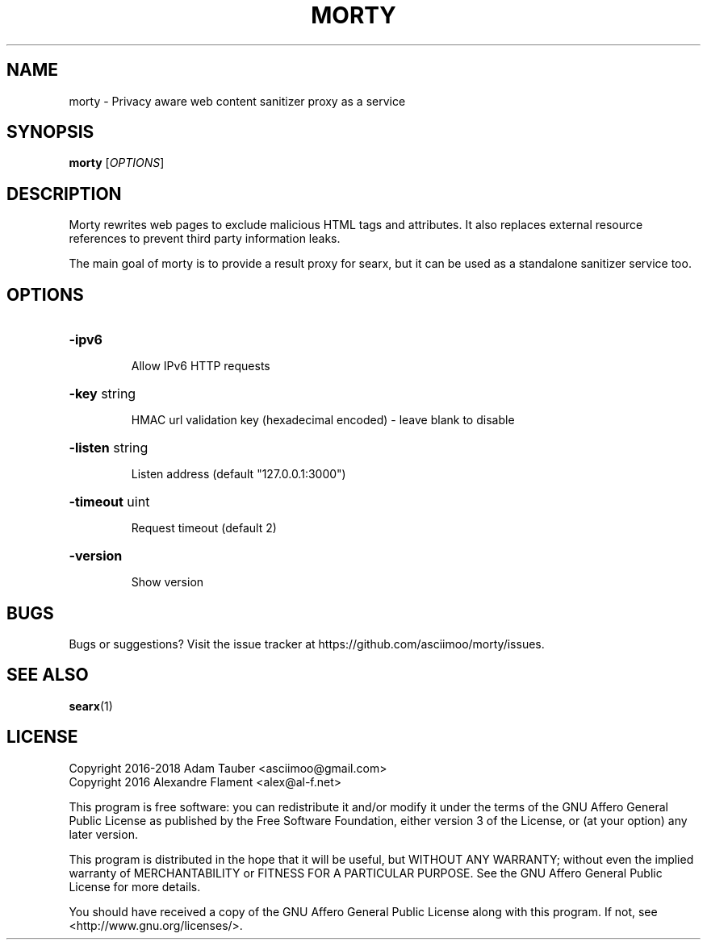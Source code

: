 .TH MORTY "1" "2018" "morty" "User Commands"
.SH NAME
morty \- Privacy aware web content sanitizer proxy as a service
.SH SYNOPSIS
.B morty
.RI [ OPTIONS ]
.br
.SH DESCRIPTION
Morty rewrites web pages to exclude malicious HTML tags and attributes. It
also replaces external resource references to prevent third party
information leaks.
.sp
The main goal of morty is to provide a result proxy for searx, but it can be
used as a standalone sanitizer service too.
.SH OPTIONS
.HP
\fB\-ipv6\fR
.IP
Allow IPv6 HTTP requests
.HP
\fB\-key\fR string
.IP
HMAC url validation key (hexadecimal encoded) \- leave blank to disable
.HP
\fB\-listen\fR string
.IP
Listen address (default "127.0.0.1:3000")
.HP
\fB\-timeout\fR uint
.IP
Request timeout (default 2)
.HP
\fB\-version\fR
.IP
Show version
.SH BUGS
Bugs or suggestions? Visit the issue tracker at
https://github.com/asciimoo/morty/issues.
.SH SEE ALSO
.BR searx (1)
.SH LICENSE
Copyright 2016-2018 Adam Tauber <asciimoo@gmail.com>
.br
Copyright 2016 Alexandre Flament <alex@al-f.net>
.sp
This program is free software: you can redistribute it and/or modify it under
the terms of the GNU Affero General Public License as published by the Free
Software Foundation, either version 3 of the License, or (at your option) any
later version.
.sp
This program is distributed in the hope that it will be useful, but WITHOUT ANY
WARRANTY; without even the implied warranty of MERCHANTABILITY or FITNESS FOR A
PARTICULAR PURPOSE.  See the GNU Affero General Public License for more
details.
.sp
You should have received a copy of the GNU Affero General Public License along
with this program. If not, see <http://www.gnu.org/licenses/>.
